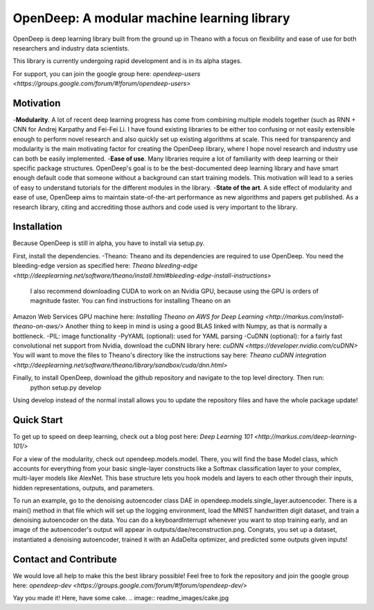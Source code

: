 ============================================
OpenDeep: A modular machine learning library
============================================
OpenDeep is deep learning library built from the ground up in Theano with a focus on flexibility and ease of use
for both researchers and industry data scientists.

.. image:: readme_images/automate!.jpg

This library is currently undergoing rapid development and is in its alpha stages.

For support, you can join the google group here: `opendeep-users <https://groups.google.com/forum/#!forum/opendeep-users>`

Motivation
----------
-**Modularity**. A lot of recent deep learning progress has come from combining multiple models together (such as RNN + CNN for Andrej Karpathy and Fei-Fei Li. 
I have found existing libraries to be either too confusing or not easily extensible enough to perform novel research and also quickly set up existing algorithms at scale. 
This need for transparency and modularity is the main motivating factor for creating the OpenDeep library, where I hope novel research and industry use can both 
be easily implemented.
-**Ease of use**. Many libraries require a lot of familiarity with deep learning or their specific package structures. OpenDeep's goal is to be 
the best-documented deep learning library and have smart enough default code that someone without a background can start training models. This motivation 
will lead to a series of easy to understand tutorials for the different modules in the library.
-**State of the art**. A side effect of modularity and ease of use, OpenDeep aims to maintain state-of-the-art performance as new algorithms and papers 
get published. As a research library, citing and accrediting those authors and code used is very important to the library.


Installation
------------
Because OpenDeep is still in alpha, you have to install via setup.py.

First, install the dependencies.
-Theano: Theano and its dependencies are required to use OpenDeep. You need the bleeding-edge version as specified here: `Theano bleeding-edge <http://deeplearning.net/software/theano/install.html#bleeding-edge-install-instructions>`
 I also recommend downloading CUDA to work on an Nvidia GPU, because using the GPU is orders of magnitude faster. You can find instructions for installing Theano on an 
Amazon Web Services GPU machine here: `Installing Theano on AWS for Deep Learning <http://markus.com/install-theano-on-aws/>` Another thing to keep in mind is using a good BLAS linked with Numpy, as that is normally a bottleneck.
-PIL: image functionality
-PyYAML (optional): used for YAML parsing
-CuDNN (optional): for a fairly fast convolutional net support from Nvidia, download the cuDNN library here: `cuDNN <https://developer.nvidia.com/cuDNN>` You will want to move the files to 
Theano's directory like the instructions say here: `Theano cuDNN integration <http://deeplearning.net/software/theano/library/sandbox/cuda/dnn.html>`

Finally, to install OpenDeep, download the github repository and navigate to the top level directory. Then run:
    python setup.py develop
    
Using develop instead of the normal install allows you to update the repository files and have the whole package update!


Quick Start
-----------
To get up to speed on deep learning, check out a blog post here: `Deep Learning 101 <http://markus.com/deep-learning-101/>`

For a view of the modularity, check out opendeep.models.model. There, you will find the base Model class, which accounts for everything 
from your basic single-layer constructs like a Softmax classification layer to your complex, multi-layer models like AlexNet. This base structure lets 
you hook models and layers to each other through their inputs, hidden representations, outputs, and parameters.

To run an example, go to the denoising autoencoder class DAE in opendeep.models.single_layer.autoencoder. There is a main() method in that file which will 
set up the logging environment, load the MNIST handwritten digit dataset, and train a denoising autoencoder on the data. You can do a keyboardInterrupt whenever you 
want to stop training early, and an image of the autoencoder's output will appear in outputs/dae/reconstruction.png. Congrats, you set up a dataset, 
instantiated a denoising autoencoder, trained it with an AdaDelta optimizer, and predicted some outputs given inputs!


Contact and Contribute
----------------------
We would love all help to make this the best library possible! Feel free to fork the repository and 
join the google group here: `opendeep-dev <https://groups.google.com/forum/#!forum/opendeep-dev/>`


Yay you made it! Here, have some cake.
.. image:: readme_images/cake.jpg